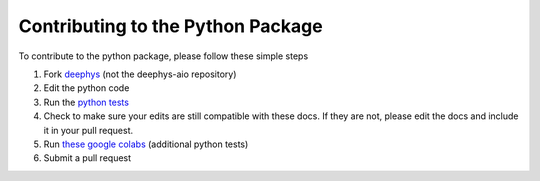 ==================================
Contributing to the Python Package
==================================

To contribute to the python package, please follow these simple steps

#. Fork `deephys <https://github.com/mjgroth/deephys>`_ (not the deephys-aio repository)
   
#. Edit the python code
   
#. Run the `python tests <https://github.com/mjgroth/deephys/tree/master/src/test/python>`_
   
#. Check to make sure your edits are still compatible with these docs. If they are not, please edit the docs and include it in your pull request.
   
#. Run `these google colabs <https://drive.google.com/drive/u/0/folders/1Phh_iLZvToAZ1BZVbOTam5hD4MlN2Vg->`_ (additional python tests)
   
#. Submit a pull request
   